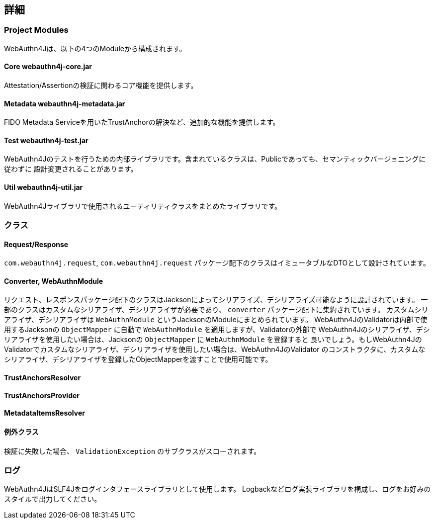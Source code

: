[deep-dive]
== 詳細

=== Project Modules

WebAuthn4Jは、以下の4つのModuleから構成されます。

==== Core webauthn4j-core.jar

Attestation/Assertionの検証に関わるコア機能を提供します。

==== Metadata webauthn4j-metadata.jar

FIDO Metadata Serviceを用いたTrustAnchorの解決など、追加的な機能を提供します。

==== Test webauthn4j-test.jar

WebAuthn4Jのテストを行うための内部ライブラリです。含まれているクラスは、Publicであっても、セマンティックバージョニングに従わずに
設計変更されることがあります。

==== Util webauthn4j-util.jar

WebAuthn4Jライブラリで使用されるユーティリティクラスをまとめたライブラリです。

=== クラス

==== Request/Response

`com.webauthn4j.request`, `com.webauthn4j.request` パッケージ配下のクラスはイミュータブルなDTOとして設計されています。

==== Converter, WebAuthnModule

リクエスト、レスポンスパッケージ配下のクラスはJacksonによってシリアライズ、デシリアライズ可能なように設計されています。
一部のクラスはカスタムなシリアライザ、デシリアライザが必要であり、 `converter` パッケージ配下に集約されています。
カスタムシリアライザ、デシリアライザは `WebAuthnModule` というJacksonのModuleにまとめられています。
WebAuthn4JのValidatorは内部で使用するJacksonの `ObjectMapper` に自動で `WebAuthnModule` を適用しますが、Validatorの外部で
WebAuthn4Jのシリアライザ、デシリアライザを使用したい場合は、Jacksonの `ObjectMapper` に `WebAuthnModule` を登録すると
良いでしょう。もしWebAuthn4JのValidatorでカスタムなシリアライザ、デシリアライザを使用したい場合は、WebAuthn4JのValidator
のコンストラクタに、カスタムなシリアライザ、デシリアライザを登録したObjectMapperを渡すことで使用可能です。

==== TrustAnchorsResolver



==== TrustAnchorsProvider


==== MetadataItemsResolver



==== 例外クラス

検証に失敗した場合、 `ValidationException` のサブクラスがスローされます。


=== ログ

WebAuthn4JはSLF4Jをログインタフェースライブラリとして使用します。
Logbackなどログ実装ライブラリを構成し、ログをお好みのスタイルで出力してください。
